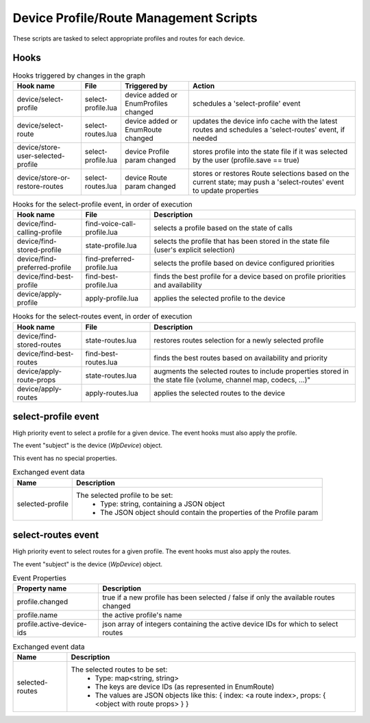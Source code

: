 Device Profile/Route Management Scripts
=======================================

These scripts are tasked to select appropriate profiles and routes for each
device.

Hooks
-----

.. list-table:: Hooks triggered by changes in the graph
   :header-rows: 1
   :width: 100%
   :widths: 20 10 20 50

   * - Hook name
     - File
     - Triggered by
     - Action

   * - device/select-profile
     - select-profile.lua
     - device added or EnumProfiles changed
     - schedules a 'select-profile' event

   * - device/select-route
     - select-routes.lua
     - device added or EnumRoute changed
     - updates the device info cache with the latest routes and schedules a 'select-routes' event, if needed

   * - device/store-user-selected-profile
     - select-profile.lua
     - device Profile param changed
     - stores profile into the state file if it was selected by the user (profile.save == true)

   * - device/store-or-restore-routes
     - select-routes.lua
     - device Route param changed
     - stores or restores Route selections based on the current state; may push a 'select-routes' event to update properties

.. list-table:: Hooks for the select-profile event, in order of execution
   :header-rows: 1
   :width: 100%
   :widths: 20 20 60

   * - Hook name
     - File
     - Description

   * - device/find-calling-profile
     - find-voice-call-profile.lua
     - selects a profile based on the state of calls

   * - device/find-stored-profile
     - state-profile.lua
     - selects the profile that has been stored in the state file (user's explicit selection)

   * - device/find-preferred-profile
     - find-preferred-profile.lua
     - selects the profile based on device configured priorities

   * - device/find-best-profile
     - find-best-profile.lua
     - finds the best profile for a device based on profile priorities and availability

   * - device/apply-profile
     - apply-profile.lua
     - applies the selected profile to the device

.. list-table:: Hooks for the select-routes event, in order of execution
   :header-rows: 1
   :width: 100%
   :widths: 20 20 60

   * - Hook name
     - File
     - Description

   * - device/find-stored-routes
     - state-routes.lua
     - restores routes selection for a newly selected profile

   * - device/find-best-routes
     - find-best-routes.lua
     - finds the best routes based on availability and priority

   * - device/apply-route-props
     - state-routes.lua
     - augments the selected routes to include properties stored in the state file (volume, channel map, codecs, ...)"

   * - device/apply-routes
     - apply-routes.lua
     - applies the selected routes to the device

select-profile event
--------------------

High priority event to select a profile for a given device. The event hooks
must also apply the profile.

The event "subject" is the device (`WpDevice`) object.

This event has no special properties.

.. list-table:: Exchanged event data
   :header-rows: 1

   * - Name
     - Description

   * - selected-profile
     - The selected profile to be set:
        - Type: string, containing a JSON object
        - The JSON object should contain the properties of the Profile param

select-routes event
-------------------

High priority event to select routes for a given profile. The event hooks
must also apply the routes.

The event "subject" is the device (`WpDevice`) object.

.. list-table:: Event Properties
   :header-rows: 1

   * - Property name
     - Description

   * - profile.changed
     - true if a new profile has been selected / false if only the available routes changed

   * - profile.name
     - the active profile's name

   * - profile.active-device-ids
     - json array of integers containing the active device IDs for which to select routes


.. list-table:: Exchanged event data
   :header-rows: 1

   * - Name
     - Description

   * - selected-routes
     - The selected routes to be set:
        - Type: map<string, string>
        - The keys are device IDs (as represented in EnumRoute)
        - The values are JSON objects like this: { index: <a route index>, props: { <object with route props> } }
